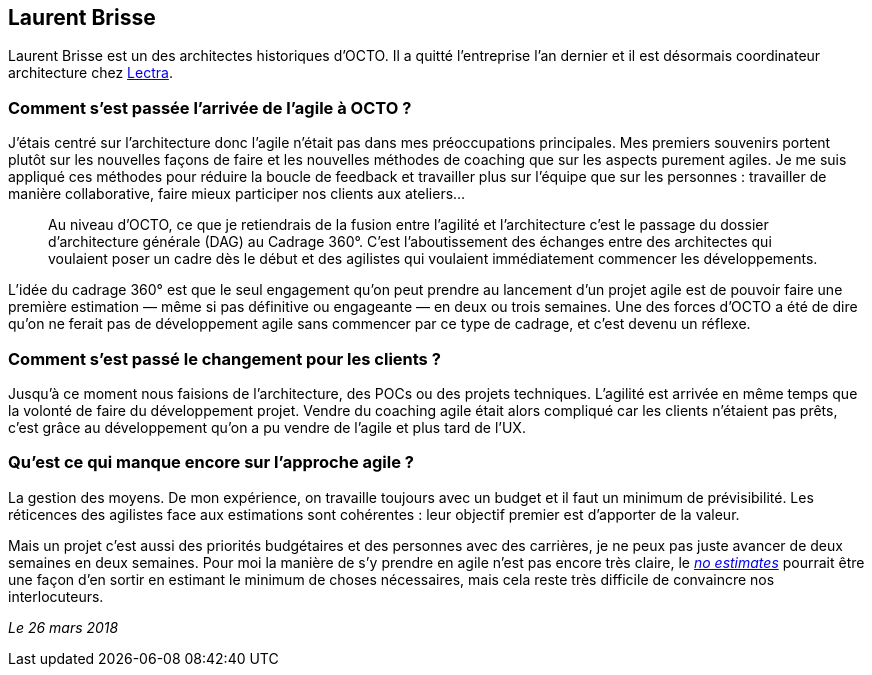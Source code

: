 == Laurent Brisse

Laurent Brisse est un des architectes historiques d'OCTO.
Il a quitté l'entreprise l'an dernier et il est désormais coordinateur architecture chez link:https://www.lectra.com/fr[Lectra].

=== Comment s'est passée l'arrivée de l'agile à OCTO ?

J'étais centré sur l'architecture donc l'agile n'était pas dans mes préoccupations principales.
Mes premiers souvenirs portent plutôt sur les nouvelles façons de faire et les nouvelles méthodes de coaching que sur les aspects purement agiles.
Je me suis appliqué ces méthodes pour réduire la boucle de feedback et travailler plus sur l'équipe que sur les personnes : travailler de manière collaborative, faire mieux participer nos clients aux ateliers… 

[quote]
____
Au niveau d'OCTO, ce que je retiendrais de la fusion entre l'agilité et l'architecture c'est le passage du dossier d'architecture générale (DAG) au Cadrage 360°.
C'est l'aboutissement des échanges entre des architectes qui voulaient poser un cadre dès le début et des agilistes qui voulaient immédiatement commencer les développements.
____

L'idée du cadrage 360° est que le seul engagement qu'on peut prendre au lancement d'un projet agile est de pouvoir faire une première estimation — même si pas définitive ou engageante — en deux ou trois semaines.
Une des forces d'OCTO a été de dire qu'on ne ferait pas de développement agile sans commencer par ce type de cadrage, et c'est devenu un réflexe.

=== Comment s'est passé le changement pour les clients ?

Jusqu'à ce moment nous faisions de l'architecture, des POCs ou des projets techniques.
L'agilité est arrivée en même temps que la volonté de faire du développement projet.
Vendre du coaching agile était alors compliqué car les clients n'étaient pas prêts,
c'est grâce au développement qu'on a pu vendre de l'agile et plus tard de l'UX.

=== Qu'est ce qui manque encore sur l'approche agile ?

La gestion des moyens.
De mon expérience, on travaille toujours avec un budget et il faut un minimum de prévisibilité.
Les réticences des agilistes face aux estimations sont cohérentes : leur objectif premier est d'apporter de la valeur.

Mais un projet c'est aussi des priorités budgétaires et des personnes avec des carrières, je ne peux pas juste avancer de deux semaines en deux semaines.
Pour moi la manière de s'y prendre en agile n'est pas encore très claire, le link:http://videos.ncrafts.io/video/167699026[_no estimates_] pourrait être une façon d'en sortir en estimant le minimum de choses nécessaires, mais cela reste très difficile de convaincre nos interlocuteurs.

_Le 26 mars 2018_


